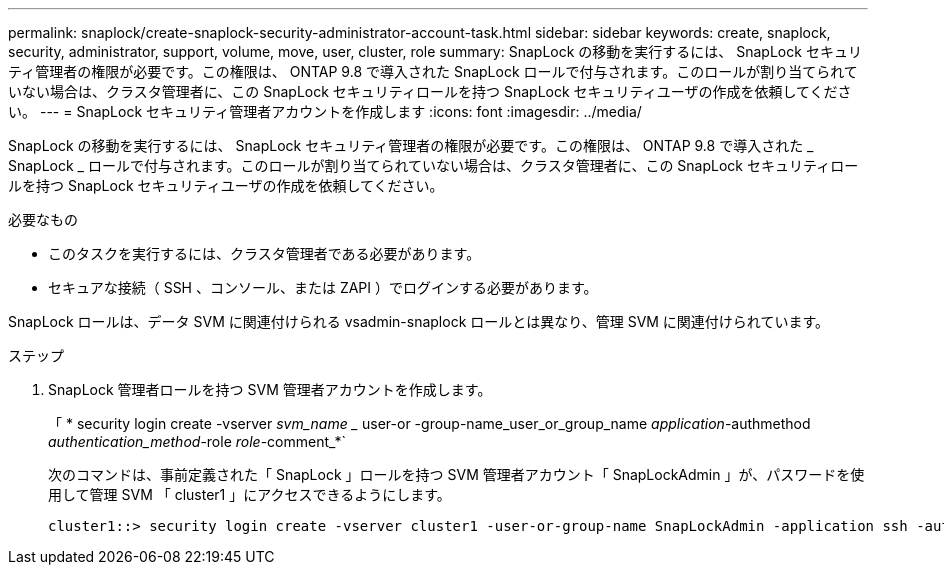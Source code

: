 ---
permalink: snaplock/create-snaplock-security-administrator-account-task.html 
sidebar: sidebar 
keywords: create, snaplock, security, administrator, support, volume, move, user, cluster, role 
summary: SnapLock の移動を実行するには、 SnapLock セキュリティ管理者の権限が必要です。この権限は、 ONTAP 9.8 で導入された SnapLock ロールで付与されます。このロールが割り当てられていない場合は、クラスタ管理者に、この SnapLock セキュリティロールを持つ SnapLock セキュリティユーザの作成を依頼してください。 
---
= SnapLock セキュリティ管理者アカウントを作成します
:icons: font
:imagesdir: ../media/


[role="lead"]
SnapLock の移動を実行するには、 SnapLock セキュリティ管理者の権限が必要です。この権限は、 ONTAP 9.8 で導入された _ SnapLock _ ロールで付与されます。このロールが割り当てられていない場合は、クラスタ管理者に、この SnapLock セキュリティロールを持つ SnapLock セキュリティユーザの作成を依頼してください。

.必要なもの
* このタスクを実行するには、クラスタ管理者である必要があります。
* セキュアな接続（ SSH 、コンソール、または ZAPI ）でログインする必要があります。


SnapLock ロールは、データ SVM に関連付けられる vsadmin-snaplock ロールとは異なり、管理 SVM に関連付けられています。

.ステップ
. SnapLock 管理者ロールを持つ SVM 管理者アカウントを作成します。
+
「 * security login create -vserver _svm_name __ user-or -group-name_user_or_group_name _application_-authmethod _authentication_method_-role _role_-comment_*`

+
次のコマンドは、事前定義された「 SnapLock 」ロールを持つ SVM 管理者アカウント「 SnapLockAdmin 」が、パスワードを使用して管理 SVM 「 cluster1 」にアクセスできるようにします。

+
[listing]
----
cluster1::> security login create -vserver cluster1 -user-or-group-name SnapLockAdmin -application ssh -authmethod password -role snaplock
----

